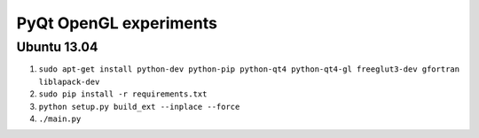 PyQt OpenGL experiments
=======================

Ubuntu 13.04
------------

#. ``sudo apt-get install python-dev python-pip python-qt4 python-qt4-gl freeglut3-dev gfortran liblapack-dev``
#. ``sudo pip install -r requirements.txt``
#. ``python setup.py build_ext --inplace --force``
#. ``./main.py``
